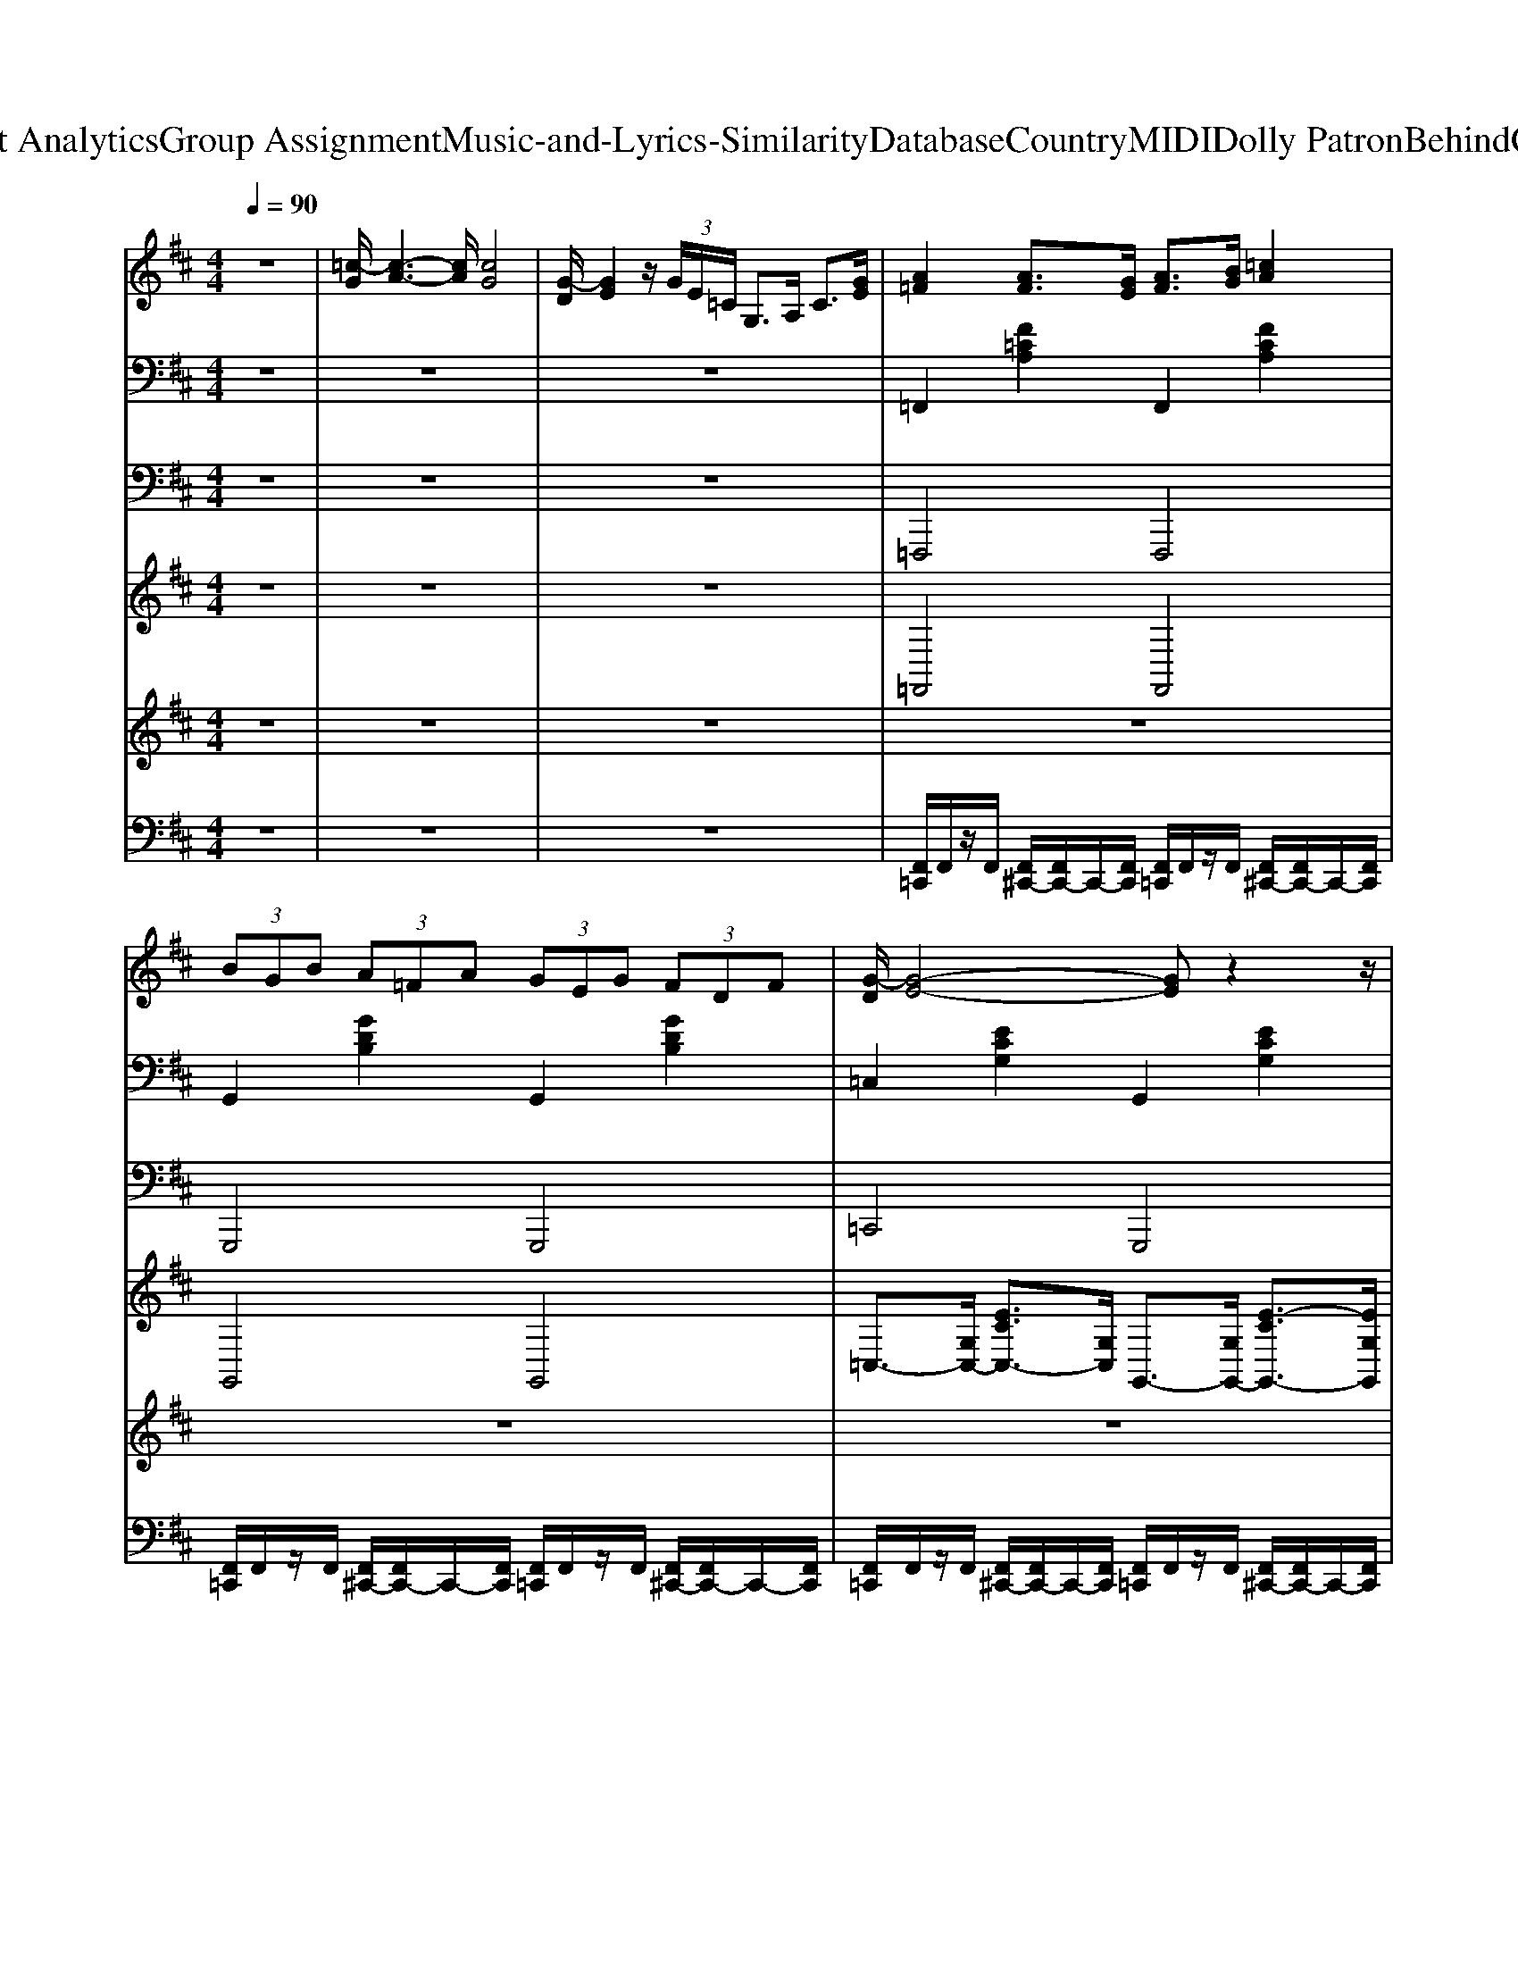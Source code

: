 X: 1
T: from D:\TCD\Text Analytics\Group Assignment\Music-and-Lyrics-Similarity\Database\Country\MIDI\Dolly Patron\BehindClosedDoors.mid
M: 4/4
L: 1/8
Q:1/4=90
K:D % 2 sharps
V:1
%%MIDI program 0
z8| \
[=c-G]/2[c-A-]3[cA]/2 [cG]4| \
[G-D]/2[GE]2z/2 (3G/2E/2=C/2 G,>A, C3/2[GE]/2| \
[A=F]2 [AF]3/2[GE]/2 [AF]3/2[BG]/2 [=cA]2|
 (3BGB  (3A=FA  (3GEG  (3FDF| \
[G-D]/2[G-E-]4[GE]z2z/2| \
z8| \
z3z/2=C/2 D/2EG2C/2|
D/2[E^D]/2z/2G<GA/2 [GD]/2=D/2=C/2[GD]/2 [G-C-]2| \
[G-=C-]3[GC]/2z (3G,A,CD/2z/2A,/2| \
[=F-=C-]4 [FC]/2z3z/2| \
z2  (3GB,G  (3A=CA  (3^A^CA|
 (3BDB  (3A=CA  (3GB,G  (3=FA,F| \
[E-G,-]4 [EG,]/2z3z/2| \
z8| \
z3z/2=C/2 D/2EG2C/2|
D/2[E^D]/2z/2G<GA/2 [GD]/2=D/2=C/2[GD]/2 [G-C-]2| \
[G-=C-]3[GC]/2z4z/2| \
z8| \
z2 [=c'g]/2z[a=f]/2 g/2-[ge]/2c/2<G/2 F3/2[^F^D]/2|
[GE]3/2z6z/2| \
z8| \
z8| \
z8|
z8| \
z8| \
z8| \
z8|
z8| \
z8| \
[d-A]/2[d-B-]3[dB]/2 [dA]4| \
[A-E]/2[AF]2z/2 (3A/2F/2D/2 A,>B, D3/2[AF]/2|
[BG]2 [BG]3/2[AF]/2 [BG]3/2[cA]/2 [dB]2| \
 (3cAc  (3BGB  (3AFA  (3GEG| \
[A-E]/2[A-F-]4[AF]z2z/2| \
z8|
z3z/2D/2 E/2FA2D/2| \
E/2[F=F]/2z/2A<AB/2 [AF]/2E/2D/2[AE]/2 [A-D-]2| \
[A-D-]3[AD]/2z (3A,B,DE/2z/2B,/2| \
[G-D-]4 [GD]/2z3z/2|
z2  (3ACA  (3BDB  (3=c^Dc| \
 (3cEc  (3BDB  (3ACA  (3GB,G| \
[F-A,-]4 [FA,]/2z3z/2| \
z8|
z3z/2D/2 E/2FA2D/2| \
E/2[F=F]/2z/2A<AB/2 [AF]/2E/2D/2[AE]/2 [A-D-]2| \
[A-D-]3[AD]/2z4z/2| \
z8|
z2 [d'a]/2z[bg]/2 a/2-[af]/2d/2<A/2 G3/2[^G=F]/2| \
[AF]3/2
V:2
%%clef bass
%%MIDI program 25
z8| \
z8| \
z8| \
=F,,2 [F=CA,]2 F,,2 [FCA,]2|
G,,2 [GDB,]2 G,,2 [GDB,]2| \
=C,2 [ECG,]2 G,,2 [ECG,]2| \
=F,,2 [F=CA,]2 G,,2 [GDB,]2| \
=C,2 [ECG,]2 G,,2 [ECG,]2|
=C,2 [ECG,]2 G,,2 [ECG,]2| \
=C,2 [ECG,]2 G,,2 [ECG,]2| \
=F,,2 [F=CA,]2 C,2 [FCA,]2| \
G,,2 [GDB,]2 D,2 [GDB,]2|
G,,2 [GDB,]2 A,,2 [GDB,]2| \
=C,2 [ECG,]2 G,,2 [ECG,]2| \
=F,,2 [F=CA,]2 G,,2 [GDB,]2| \
=C,2 [ECG,]2 G,,2 [ECG,]2|
=C,2 [ECG,]2 A,,2 [DB,G,]2| \
=C,2 [ECG,]2 D,2 [=FDA,]2| \
=F,,2 [F=CA,]2 G,,2 [GDB,]2| \
=C,2 [ECG,]2 G,,2 [ECG,]2|
=C,2 [ECG,]z4z| \
=F,,2 [F=CA,]2 G,,2 [GDB,]2| \
=C,2 [ECG,]2 G,,2 [ECG,]2| \
=F,,2 [F=CA,]2 G,,2 [GDB,]2|
=C,2 [ECG,]2 G,,2 [ECG,]2| \
=F,,2 [F=CA,]2 G,,2 [GDB,]2| \
A,,2 [E=CA,]2 A,,2 [ECA,]2| \
[=FDA,D,]2 [GEB,E,]2 [AF=CF,]2 [BGDG,]2|
[=FDA,D,]2 [GEB,E,]2 [AF=CF,]2 [BGDG,]2| \
[E=CG,C,]8| \
z8| \
z8|
G,,2 [GDB,]2 G,,2 [GDB,]2| \
A,,2 [AEC]2 A,,2 [AEC]2| \
D,2 [FDA,]2 A,,2 [FDA,]2| \
G,,2 [GDB,]2 A,,2 [AEC]2|
D,2 [FDA,]2 A,,2 [FDA,]2| \
D,2 [FDA,]2 A,,2 [FDA,]2| \
D,2 [FDA,]2 A,,2 [FDA,]2| \
G,,2 [GDB,]2 D,2 [GDB,]2|
A,,2 [AEC]2 E,2 [AEC]2| \
A,,2 [AEC]2 B,,2 [AEC]2| \
D,2 [FDA,]2 A,,2 [FDA,]2| \
G,,2 [GDB,]2 A,,2 [AEC]2|
D,2 [FDA,]2 A,,2 [FDA,]2| \
D,2 [FDA,]2 B,,2 [ECA,]2| \
D,2 [FDA,]2 E,2 [GEB,]2| \
G,,2 [GDB,]2 A,,2 [AEC]2|
D,2 [FDA,]2 A,,2 [FDA,]2| \
D,2 [FDA,]z4z| \
G,,2 [GDB,]2 A,,2 [AEC]2| \
D,2 [FDA,]2 A,,2 [FDA,]2|
G,,2 [GDB,]2 A,,2 [AEC]2| \
D,2 [FDA,]2 A,,2 [FDA,]2| \
G,,2 [GDB,]2 A,,2 [AEC]2| \
B,,2 [FDB,]2 B,,2 [FDB,]2|
[GEB,E,]2 [AFCF,]2 [BGDG,]2 [cAEA,]2| \
[GEB,E,]2 [AFCF,]2 [BGDG,]2 [cAEA,]2| \
[FDA,D,]4 [DB,G,G,,]4| \
[ECA,A,,]4 [F-D-A,-D,-]4|
[FDA,D,]4 
V:3
%%MIDI program 33
z8| \
z8| \
z8| \
=F,,,4 F,,,4|
G,,,4 G,,,4| \
=C,,4 G,,,4| \
=F,,,4 G,,,4| \
=C,,4 G,,,4|
=C,,4 G,,,4| \
=C,,4 G,,,4| \
=F,,,4 =C,,4| \
G,,,4 D,,4|
G,,,4 A,,,2 B,,,2| \
=C,,4 G,,,4| \
=F,,,4 G,,,4| \
=C,,4 G,,,4|
=C,,4 A,,,2 B,,,2| \
=C,,4 D,,4| \
=F,,,4 G,,,4| \
=C,,4 G,,,4|
=C,,2 C,,z4z| \
=F,,,4 G,,,4| \
=C,,4 G,,,4| \
=F,,,4 G,,,4|
=C,,4 G,,,4| \
=F,,,4 G,,,4| \
A,,,4 A,,,4| \
D,,2 E,,2 =F,,2 G,,2|
D,,2 E,,2 =F,,2 G,,2| \
=C,,8| \
z8| \
z8|
G,,,4 G,,,4| \
A,,,4 A,,,4| \
D,,4 A,,,4| \
G,,,4 A,,,4|
D,,4 A,,,4| \
D,,4 A,,,4| \
D,,4 A,,,4| \
G,,,4 D,,4|
A,,,4 E,,4| \
A,,,4 B,,,2 C,,2| \
D,,4 A,,,4| \
G,,,4 A,,,4|
D,,4 A,,,4| \
D,,4 B,,,2 C,,2| \
D,,4 E,,4| \
G,,,4 A,,,4|
D,,4 A,,,4| \
D,,2 D,,z4z| \
G,,,4 A,,,4| \
D,,4 A,,,4|
G,,,4 A,,,4| \
D,,4 A,,,4| \
G,,,4 A,,,4| \
B,,,4 B,,,4|
E,,2 F,,2 G,,2 A,,2| \
E,,2 F,,2 G,,2 A,,2| \
D,,4 G,,,4| \
A,,,4 D,,4-|
D,,4 
V:4
%%clef treble
%%MIDI program 0
z8| \
z8| \
z8| \
=F,,4 F,,4|
G,,4 G,,4| \
=C,3/2-[G,C,-]/2 [ECC,-]3/2[G,C,]/2 G,,3/2-[G,G,,-]/2 [E-CG,,-]3/2[EG,G,,]/2| \
=F,,3/2-[=CF,,-]/2 [AFF,,-]3/2[CF,,]/2 G,,3/2-[DG,,-]/2 [BGG,,-]3/2[DG,,]/2| \
=C,3/2-[G,C,-]/2 [ECC,-]3/2C,/2 G,,4|
=C,4 G,,4| \
=C,3/2-[G,C,-]/2 [ECC,-]3/2[G,C,]/2 G,,4| \
=F,,3/2-[=CF,,-]/2 [AFF,,-]3/2[CF,,-]/2 [C,-F,,-]3/2[CC,-F,,]/2 [AFC,-]3/2[CC,]/2| \
G,,4 D,4|
G,,4 A,,2 B,,2| \
=C,3/2-[G,C,-]/2 [ECC,-]3/2[G,C,]/2 G,,3/2-[G,G,,-]/2 [E-C-G,,]3/2[ECG,]/2| \
=F,,3/2-[=CF,,-]/2 [AFF,,-]3/2[CF,,]/2 G,,3/2-[DG,,-]/2 [BGG,,-]3/2[DG,,]/2| \
=C,3/2-[G,C,-]/2 [ECC,-]3/2C,/2 G,,4|
=C,4 A,,2 B,,2| \
=C,3/2-[G,C,-]/2 [E-CC,-]3/2[EG,C,]/2 D,3/2-[A,D,-]/2 [=FDD,]3/2A,/2| \
=F,,3/2-[=CF,,-]/2 [AFF,,-]3/2[CF,,]/2 G,,3/2-[DG,,-]/2 [BGG,,-]3/2[DG,,]/2| \
=C,3-C,/2z/2 G,,4|
=C,2 C,,z4z| \
=F,,>=C [A-F-]3/2[AFC]/2 G,,>D [B-G-]3/2[BGD]/2| \
=C,3/2-[G,C,]/2 [E-C-]3/2[ECG,]/2 G,,>G, [E-C-]3/2[ECG,]/2| \
=F,,3/2-[=CF,,-]/2 [A-F-F,,]3/2[AFC]/2 G,,3/2-[DG,,-]/2 [B-G-G,,-]3/2[BGDG,,]/2|
=C,3/2-[G,C,-]/2 [E-C-C,-]3/2[ECG,C,]/2 G,,3/2-[G,G,,-]/2 [E-C-G,,-]3/2[ECG,G,,]/2| \
=F,,3/2-[=CF,,-]/2 [A-F-F,,-]3/2[AFCF,,]/2 G,,3/2-[DG,,-]/2 [B-G-G,,-]3/2[BGDG,,]/2| \
A,,>E [=cA]3/2E<A,,E/2 [cA]3/2E/2| \
[=FDA,D,,]2 [GEB,E,,]2 [AF=CF,,]2 [BGDG,,]2|
[=FDA,D,,]2 [GEB,E,,]2 [AF=CF,,]2 [BGDG,,]2| \
[=cGEC,C,,]8| \
z8| \
z8|
G,,4 G,,4| \
A,,4 A,,4| \
D,3/2-[A,D,-]/2 [FDD,-]3/2[A,D,]/2 A,,3/2-[A,A,,-]/2 [F-DA,,-]3/2[FA,A,,]/2| \
G,,3/2-[DG,,-]/2 [BGG,,-]3/2[DG,,]/2 A,,3/2-[EA,,-]/2 [cAA,,-]3/2[EA,,]/2|
D,3/2-[A,D,-]/2 [FDD,-]3/2D,/2 A,,4| \
D,4 A,,4| \
D,3/2-[A,D,-]/2 [FDD,-]3/2[A,D,]/2 A,,4| \
G,,3/2-[DG,,-]/2 [BGG,,-]3/2[DG,,-]/2 [D,-G,,-]3/2[DD,-G,,]/2 [BGD,-]3/2[DD,]/2|
A,,4 E,4| \
A,,4 B,,2 C,2| \
D,3/2-[A,D,-]/2 [FDD,-]3/2[A,D,]/2 A,,3/2-[A,A,,-]/2 [F-D-A,,]3/2[FDA,]/2| \
G,,3/2-[DG,,-]/2 [BGG,,-]3/2[DG,,]/2 A,,3/2-[EA,,-]/2 [cAA,,-]3/2[EA,,]/2|
D,3/2-[A,D,-]/2 [FDD,-]3/2D,/2 A,,4| \
D,4 B,,2 C,2| \
D,3/2-[A,D,-]/2 [F-DD,-]3/2[FA,D,]/2 E,3/2-[B,E,-]/2 [GEE,]3/2B,/2| \
G,,3/2-[DG,,-]/2 [BGG,,-]3/2[DG,,]/2 A,,3/2-[EA,,-]/2 [cAA,,-]3/2[EA,,]/2|
D,3-D,/2z/2 A,,4| \
D,2 D,,z4z| \
G,,>D [B-G-]3/2[BGD]/2 A,,>E [c-A-]3/2[cAE]/2| \
D,3/2-[A,D,]/2 [F-D-]3/2[FDA,]/2 A,,>A, [F-D-]3/2[FDA,]/2|
G,,3/2-[DG,,-]/2 [B-G-G,,]3/2[BGD]/2 A,,3/2-[EA,,-]/2 [c-A-A,,-]3/2[cAEA,,]/2| \
D,3/2-[A,D,-]/2 [F-D-D,-]3/2[FDA,D,]/2 A,,3/2-[A,A,,-]/2 [F-D-A,,-]3/2[FDA,A,,]/2| \
G,,3/2-[DG,,-]/2 [B-G-G,,-]3/2[BGDG,,]/2 A,,3/2-[EA,,-]/2 [c-A-A,,-]3/2[cAEA,,]/2| \
B,,>F [dB]3/2F<B,,F/2 [dB]3/2F/2|
[GEB,E,,]2 [AFCF,,]2 [BGDG,,]2 [cAEA,,]2| \
[GEB,E,,]2 [AFCF,,]2 [BGDG,,]2 [cAEA,,]2| \
[d-A-F-D,-D,,-]4 [dAGFDB,D,G,,D,,]4| \
[AECA,,]4 [d-F-D-D,-D,,-]4|
[dFDD,D,,]4 
V:5
%%MIDI program 48
z8| \
z8| \
z8| \
z8|
z8| \
z8| \
z8| \
z8|
z8| \
z8| \
z8| \
z8|
z8| \
z8| \
z8| \
z8|
z8| \
z8| \
z8| \
z8|
z8| \
[=cA=F]4 [dBG]4| \
[e=cG]8| \
[=cA=F]4 [dBG]4|
[e=cG]8| \
[=cA=F]4 [dBG]4| \
[e=cA]8| \
[dA=F]2 [eBG]2 [f=cA]2 [gdB]2|
[dA=F]2 [eBG]2 [f=cA]2 [gdB]2| \
[ge=c]8| \
z8| \
z8|
z8| \
z8| \
z8| \
z8|
z8| \
z8| \
z8| \
z8|
z8| \
z8| \
z8| \
z8|
z8| \
z8| \
z8| \
z8|
z8| \
z8| \
[dBG]4 [ecA]4| \
[fdA]8|
[dBG]4 [ecA]4| \
[fdA]8| \
[dBG]4 [ecA]4| \
[fdB]8|
[eBG]2 [fcA]2 [gdB]2 [aec]2| \
[eBG]2 [fcA]2 [gdB]2 [aec]2| \
[afd]4 [gdB]4| \
[aec]4 [d'-a-f-]4|
[d'af]4 
V:6
%%MIDI channel 10
z8| \
z8| \
z8| \
[F,,=C,,]/2F,,/2z/2F,,/2 [F,,^C,,-]/2[F,,C,,-]/2C,,/2-[F,,C,,]/2 [F,,=C,,]/2F,,/2z/2F,,/2 [F,,^C,,-]/2[F,,C,,-]/2C,,/2-[F,,C,,]/2|
[F,,=C,,]/2F,,/2z/2F,,/2 [F,,^C,,-]/2[F,,C,,-]/2C,,/2-[F,,C,,]/2 [F,,=C,,]/2F,,/2z/2F,,/2 [F,,^C,,-]/2[F,,C,,-]/2C,,/2-[F,,C,,]/2| \
[F,,=C,,]/2F,,/2z/2F,,/2 [F,,^C,,-]/2[F,,C,,-]/2C,,/2-[F,,C,,]/2 [F,,=C,,]/2F,,/2z/2F,,/2 [F,,^C,,-]/2[F,,C,,-]/2C,,/2-[F,,C,,]/2| \
[F,,=C,,]/2F,,/2z/2F,,/2 [F,,^C,,-]/2[F,,C,,-]/2C,,/2-[F,,C,,]/2 [F,,=C,,]/2F,,/2z/2F,,/2 [F,,^C,,-]/2[F,,C,,-]/2C,,/2-[F,,C,,]/2| \
[F,,=C,,]/2F,,/2z/2F,,/2 [F,,^C,,-]/2[F,,C,,-]/2C,,/2-[F,,C,,]/2 [F,,=C,,]/2F,,/2z/2F,,/2 [F,,^C,,-]/2[F,,C,,-]/2C,,/2-[F,,C,,]/2|
[F,,=C,,]/2F,,/2z/2F,,/2 [F,,^C,,-]/2[F,,C,,-]/2C,,/2-[F,,C,,]/2 [F,,=C,,]/2F,,/2z/2F,,/2 [F,,^C,,-]/2[F,,C,,-]/2C,,/2-[F,,C,,]/2| \
[F,,=C,,]/2F,,/2z/2F,,/2 [F,,^C,,-]/2[F,,C,,-]/2C,,/2-[F,,C,,]/2 [F,,=C,,]/2F,,/2z/2F,,/2 [F,,^C,,-]/2[F,,C,,-]/2C,,/2-[F,,C,,]/2| \
[F,,=C,,]/2F,,/2z/2F,,/2 [F,,^C,,-]/2[F,,C,,-]/2C,,/2-[F,,C,,]/2 [F,,=C,,]/2F,,/2z/2F,,/2 [F,,^C,,-]/2[F,,C,,-]/2C,,/2-[F,,C,,]/2| \
[F,,=C,,]/2F,,/2z/2F,,/2 [F,,^C,,-]/2[F,,C,,-]/2C,,/2-[F,,C,,]/2 [F,,=C,,]/2F,,/2z/2F,,/2 [F,,^C,,-]/2[F,,C,,-]/2C,,/2-[F,,C,,]/2|
[F,,=C,,]/2F,,/2z/2F,,/2 [F,,^C,,-]/2[F,,C,,-]/2C,,/2-[F,,C,,]/2 [F,,=C,,]/2F,,/2z/2F,,/2 [F,,^C,,-]/2[F,,C,,-]/2C,,/2-[F,,C,,]/2| \
[F,,=C,,]/2F,,/2z/2F,,/2 [F,,^C,,-]/2[F,,C,,-]/2C,,/2-[F,,C,,]/2 [F,,=C,,]/2F,,/2z/2F,,/2 [F,,^C,,-]/2[F,,C,,-]/2C,,/2-[F,,C,,]/2| \
[F,,=C,,]/2F,,/2z/2F,,/2 [F,,^C,,-]/2[F,,C,,-]/2C,,/2-[F,,C,,]/2 [F,,=C,,]/2F,,/2z/2F,,/2 [F,,^C,,-]/2[F,,C,,-]/2C,,/2-[F,,C,,]/2| \
[F,,=C,,]/2F,,/2z/2F,,/2 [F,,^C,,-]/2[F,,C,,-]/2C,,/2-[F,,C,,]/2 [F,,=C,,]/2F,,/2z/2F,,/2 [F,,^C,,-]/2[F,,C,,-]/2C,,/2-[F,,C,,]/2|
[F,,=C,,]/2F,,/2z/2F,,/2 [F,,^C,,-]/2[F,,C,,-]/2C,,/2-[F,,C,,]/2 [F,,=C,,]/2F,,/2z/2F,,/2 [F,,^C,,-]/2[F,,C,,-]/2C,,/2-[F,,C,,]/2| \
[F,,=C,,]/2F,,/2z/2F,,/2 [F,,^C,,-]/2[F,,C,,-]/2C,,/2-[F,,C,,]/2 [F,,=C,,]/2F,,/2z/2F,,/2 [F,,^C,,-]/2[F,,C,,-]/2C,,/2-[F,,C,,]/2| \
[F,,=C,,]/2F,,/2z/2F,,/2 [F,,^C,,-]/2[F,,C,,-]/2C,,/2-[F,,C,,]/2 [F,,=C,,]/2F,,/2z/2F,,/2 [F,,^C,,-]/2[F,,C,,-]/2C,,/2-[F,,C,,]/2| \
[F,,=C,,]/2F,,/2z/2F,,/2 [F,,^C,,-]/2[F,,C,,-]/2C,,/2-[F,,C,,]/2 [F,,=C,,]/2F,,/2z/2F,,/2 [F,,^C,,-]/2[F,,C,,-]/2C,,/2-[F,,C,,]/2|
[F,,=C,,]/2F,,/2z/2F,,/2 [F,,^C,,-=C,,-]/2[^C,,=C,,]3/2 z4| \
[^D,=C,,]/2zD,/2 [D,=D,,]/2z^D,/2 [D,C,,]/2zD,/2 [D,=D,,]/2z^D,/2| \
[^D,=C,,]/2zD,/2 [D,=D,,]/2z^D,/2 [D,C,,]/2zD,/2 [D,=D,,]/2z^D,/2| \
[^D,=C,,]/2zD,/2 [D,=D,,]/2z^D,/2 [D,C,,]/2zD,/2 [D,=D,,]/2z^D,/2|
[^D,=C,,]/2zD,/2 [D,=D,,]/2z^D,/2 [D,C,,]/2zD,/2 [D,=D,,]/2z^D,/2| \
[^D,=C,,]/2zD,/2 [D,=D,,]/2z^D,/2 [D,C,,]/2zD,/2 [D,=D,,]/2z^D,/2| \
[^D,=C,,]/2zD,/2 [D,=D,,]/2z^D,/2 [D,C,,]/2zD,/2 [D,=D,,]/2z^D,/2| \
[^D,=C,,]/2z3/2 [D,=D,,C,,]/2z3/2 [^D,C,,]/2z3/2 [D,=D,,C,,]/2z3/2|
[^D,=C,,]/2z3/2 [D,=D,,C,,]/2z3/2 [^D,C,,]/2z3/2 [D,=D,,C,,]/2z3/2| \
=C,,/2z6z3/2| \
z8| \
z8|
[F,,=C,,]/2F,,/2z/2F,,/2 [F,,^C,,-]/2[F,,C,,-]/2C,,/2-[F,,C,,]/2 [F,,=C,,]/2F,,/2z/2F,,/2 [F,,^C,,-]/2[F,,C,,-]/2C,,/2-[F,,C,,]/2| \
[F,,=C,,]/2F,,/2z/2F,,/2 [F,,^C,,-]/2[F,,C,,-]/2C,,/2-[F,,C,,]/2 [F,,=C,,]/2F,,/2z/2F,,/2 [F,,^C,,-]/2[F,,C,,-]/2C,,/2-[F,,C,,]/2| \
[F,,=C,,]/2F,,/2z/2F,,/2 [F,,^C,,-]/2[F,,C,,-]/2C,,/2-[F,,C,,]/2 [F,,=C,,]/2F,,/2z/2F,,/2 [F,,^C,,-]/2[F,,C,,-]/2C,,/2-[F,,C,,]/2| \
[F,,=C,,]/2F,,/2z/2F,,/2 [F,,^C,,-]/2[F,,C,,-]/2C,,/2-[F,,C,,]/2 [F,,=C,,]/2F,,/2z/2F,,/2 [F,,^C,,-]/2[F,,C,,-]/2C,,/2-[F,,C,,]/2|
[F,,=C,,]/2F,,/2z/2F,,/2 [F,,^C,,-]/2[F,,C,,-]/2C,,/2-[F,,C,,]/2 [F,,=C,,]/2F,,/2z/2F,,/2 [F,,^C,,-]/2[F,,C,,-]/2C,,/2-[F,,C,,]/2| \
[F,,=C,,]/2F,,/2z/2F,,/2 [F,,^C,,-]/2[F,,C,,-]/2C,,/2-[F,,C,,]/2 [F,,=C,,]/2F,,/2z/2F,,/2 [F,,^C,,-]/2[F,,C,,-]/2C,,/2-[F,,C,,]/2| \
[F,,=C,,]/2F,,/2z/2F,,/2 [F,,^C,,-]/2[F,,C,,-]/2C,,/2-[F,,C,,]/2 [F,,=C,,]/2F,,/2z/2F,,/2 [F,,^C,,-]/2[F,,C,,-]/2C,,/2-[F,,C,,]/2| \
[F,,=C,,]/2F,,/2z/2F,,/2 [F,,^C,,-]/2[F,,C,,-]/2C,,/2-[F,,C,,]/2 [F,,=C,,]/2F,,/2z/2F,,/2 [F,,^C,,-]/2[F,,C,,-]/2C,,/2-[F,,C,,]/2|
[F,,=C,,]/2F,,/2z/2F,,/2 [F,,^C,,-]/2[F,,C,,-]/2C,,/2-[F,,C,,]/2 [F,,=C,,]/2F,,/2z/2F,,/2 [F,,^C,,-]/2[F,,C,,-]/2C,,/2-[F,,C,,]/2| \
[F,,=C,,]/2F,,/2z/2F,,/2 [F,,^C,,-]/2[F,,C,,-]/2C,,/2-[F,,C,,]/2 [F,,=C,,]/2F,,/2z/2F,,/2 [F,,^C,,-]/2[F,,C,,-]/2C,,/2-[F,,C,,]/2| \
[F,,=C,,]/2F,,/2z/2F,,/2 [F,,^C,,-]/2[F,,C,,-]/2C,,/2-[F,,C,,]/2 [F,,=C,,]/2F,,/2z/2F,,/2 [F,,^C,,-]/2[F,,C,,-]/2C,,/2-[F,,C,,]/2| \
[F,,=C,,]/2F,,/2z/2F,,/2 [F,,^C,,-]/2[F,,C,,-]/2C,,/2-[F,,C,,]/2 [F,,=C,,]/2F,,/2z/2F,,/2 [F,,^C,,-]/2[F,,C,,-]/2C,,/2-[F,,C,,]/2|
[F,,=C,,]/2F,,/2z/2F,,/2 [F,,^C,,-]/2[F,,C,,-]/2C,,/2-[F,,C,,]/2 [F,,=C,,]/2F,,/2z/2F,,/2 [F,,^C,,-]/2[F,,C,,-]/2C,,/2-[F,,C,,]/2| \
[F,,=C,,]/2F,,/2z/2F,,/2 [F,,^C,,-]/2[F,,C,,-]/2C,,/2-[F,,C,,]/2 [F,,=C,,]/2F,,/2z/2F,,/2 [F,,^C,,-]/2[F,,C,,-]/2C,,/2-[F,,C,,]/2| \
[F,,=C,,]/2F,,/2z/2F,,/2 [F,,^C,,-]/2[F,,C,,-]/2C,,/2-[F,,C,,]/2 [F,,=C,,]/2F,,/2z/2F,,/2 [F,,^C,,-]/2[F,,C,,-]/2C,,/2-[F,,C,,]/2| \
[F,,=C,,]/2F,,/2z/2F,,/2 [F,,^C,,-]/2[F,,C,,-]/2C,,/2-[F,,C,,]/2 [F,,=C,,]/2F,,/2z/2F,,/2 [F,,^C,,-]/2[F,,C,,-]/2C,,/2-[F,,C,,]/2|
[F,,=C,,]/2F,,/2z/2F,,/2 [F,,^C,,-]/2[F,,C,,-]/2C,,/2-[F,,C,,]/2 [F,,=C,,]/2F,,/2z/2F,,/2 [F,,^C,,-]/2[F,,C,,-]/2C,,/2-[F,,C,,]/2| \
[F,,=C,,]/2F,,/2z/2F,,/2 [F,,^C,,-=C,,]/2^C,,3/2 z4| \
[^D,=C,,]/2zD,/2 [D,=D,,]/2z^D,/2 [D,C,,]/2zD,/2 [D,=D,,]/2z^D,/2| \
[^D,=C,,]/2zD,/2 [D,=D,,]/2z^D,/2 [D,C,,]/2zD,/2 [D,=D,,]/2z^D,/2|
[^D,=C,,]/2zD,/2 [D,=D,,]/2z^D,/2 [D,C,,]/2zD,/2 [D,=D,,]/2z^D,/2| \
[^D,=C,,]/2zD,/2 [D,=D,,]/2z^D,/2 [D,C,,]/2zD,/2 [D,=D,,]/2z^D,/2| \
[^D,=C,,]/2zD,/2 [D,=D,,]/2z^D,/2 [D,C,,]/2zD,/2 [D,=D,,]/2z^D,/2| \
[^D,=C,,]/2zD,/2 [D,=D,,]/2z^D,/2 [D,C,,]/2zD,/2 [D,=D,,]/2z^D,/2|
[^D,=C,,]/2z3/2 [D,=D,,C,,]/2z3/2 [^D,C,,]/2z3/2 [D,=D,,C,,]/2z3/2| \
[^D,=C,,]/2z3/2 [D,=D,,C,,]/2z3/2 [^D,C,,]/2z3/2 [D,=D,,C,,]/2z3/2| \
=C,,/2z3z/2 [^C,=C,,]4| \
[A,=C,,]4 [^C,=C,,]4|
